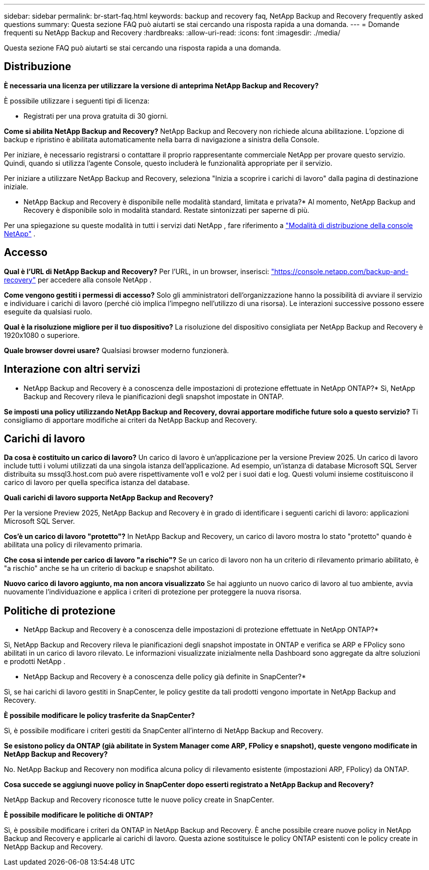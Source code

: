 ---
sidebar: sidebar 
permalink: br-start-faq.html 
keywords: backup and recovery faq, NetApp Backup and Recovery frequently asked questions 
summary: Questa sezione FAQ può aiutarti se stai cercando una risposta rapida a una domanda. 
---
= Domande frequenti su NetApp Backup and Recovery
:hardbreaks:
:allow-uri-read: 
:icons: font
:imagesdir: ./media/


[role="lead"]
Questa sezione FAQ può aiutarti se stai cercando una risposta rapida a una domanda.



== Distribuzione

*È necessaria una licenza per utilizzare la versione di anteprima NetApp Backup and Recovery?*

È possibile utilizzare i seguenti tipi di licenza:

* Registrati per una prova gratuita di 30 giorni.


*Come si abilita NetApp Backup and Recovery?*  NetApp Backup and Recovery non richiede alcuna abilitazione.  L'opzione di backup e ripristino è abilitata automaticamente nella barra di navigazione a sinistra della Console.

Per iniziare, è necessario registrarsi o contattare il proprio rappresentante commerciale NetApp per provare questo servizio.  Quindi, quando si utilizza l'agente Console, questo includerà le funzionalità appropriate per il servizio.

Per iniziare a utilizzare NetApp Backup and Recovery, seleziona "Inizia a scoprire i carichi di lavoro" dalla pagina di destinazione iniziale.

* NetApp Backup and Recovery è disponibile nelle modalità standard, limitata e privata?*  Al momento, NetApp Backup and Recovery è disponibile solo in modalità standard.  Restate sintonizzati per saperne di più.

Per una spiegazione su queste modalità in tutti i servizi dati NetApp , fare riferimento a https://docs.netapp.com/us-en/console-setup-admin/concept-modes.html["Modalità di distribuzione della console NetApp"^] .



== Accesso

*Qual è l'URL di NetApp Backup and Recovery?* Per l'URL, in un browser, inserisci: https://console.netapp.com/["https://console.netapp.com/backup-and-recovery"^] per accedere alla console NetApp .

*Come vengono gestiti i permessi di accesso?*  Solo gli amministratori dell'organizzazione hanno la possibilità di avviare il servizio e individuare i carichi di lavoro (perché ciò implica l'impegno nell'utilizzo di una risorsa).  Le interazioni successive possono essere eseguite da qualsiasi ruolo.

*Qual è la risoluzione migliore per il tuo dispositivo?*  La risoluzione del dispositivo consigliata per NetApp Backup and Recovery è 1920x1080 o superiore.

*Quale browser dovrei usare?* Qualsiasi browser moderno funzionerà.



== Interazione con altri servizi

* NetApp Backup and Recovery è a conoscenza delle impostazioni di protezione effettuate in NetApp ONTAP?*  Sì, NetApp Backup and Recovery rileva le pianificazioni degli snapshot impostate in ONTAP.

*Se imposti una policy utilizzando NetApp Backup and Recovery, dovrai apportare modifiche future solo a questo servizio?*  Ti consigliamo di apportare modifiche ai criteri da NetApp Backup and Recovery.



== Carichi di lavoro

*Da cosa è costituito un carico di lavoro?*  Un carico di lavoro è un'applicazione per la versione Preview 2025.  Un carico di lavoro include tutti i volumi utilizzati da una singola istanza dell'applicazione.  Ad esempio, un'istanza di database Microsoft SQL Server distribuita su mssql3.host.com può avere rispettivamente vol1 e vol2 per i suoi dati e log.  Questi volumi insieme costituiscono il carico di lavoro per quella specifica istanza del database.

*Quali carichi di lavoro supporta NetApp Backup and Recovery?*

Per la versione Preview 2025, NetApp Backup and Recovery è in grado di identificare i seguenti carichi di lavoro: applicazioni Microsoft SQL Server.

*Cos'è un carico di lavoro "protetto"?*  In NetApp Backup and Recovery, un carico di lavoro mostra lo stato "protetto" quando è abilitata una policy di rilevamento primaria.

*Che cosa si intende per carico di lavoro "a rischio"?*  Se un carico di lavoro non ha un criterio di rilevamento primario abilitato, è "a rischio" anche se ha un criterio di backup e snapshot abilitato.

*Nuovo carico di lavoro aggiunto, ma non ancora visualizzato* Se hai aggiunto un nuovo carico di lavoro al tuo ambiente, avvia nuovamente l'individuazione e applica i criteri di protezione per proteggere la nuova risorsa.



== Politiche di protezione

* NetApp Backup and Recovery è a conoscenza delle impostazioni di protezione effettuate in NetApp ONTAP?*

Sì, NetApp Backup and Recovery rileva le pianificazioni degli snapshot impostate in ONTAP e verifica se ARP e FPolicy sono abilitati in un carico di lavoro rilevato.  Le informazioni visualizzate inizialmente nella Dashboard sono aggregate da altre soluzioni e prodotti NetApp .

* NetApp Backup and Recovery è a conoscenza delle policy già definite in SnapCenter?*

Sì, se hai carichi di lavoro gestiti in SnapCenter, le policy gestite da tali prodotti vengono importate in NetApp Backup and Recovery.

*È possibile modificare le policy trasferite da SnapCenter?*

Sì, è possibile modificare i criteri gestiti da SnapCenter all'interno di NetApp Backup and Recovery.

*Se esistono policy da ONTAP (già abilitate in System Manager come ARP, FPolicy e snapshot), queste vengono modificate in NetApp Backup and Recovery?*

No. NetApp Backup and Recovery non modifica alcuna policy di rilevamento esistente (impostazioni ARP, FPolicy) da ONTAP.

*Cosa succede se aggiungi nuove policy in SnapCenter dopo esserti registrato a NetApp Backup and Recovery?*

NetApp Backup and Recovery riconosce tutte le nuove policy create in SnapCenter.

*È possibile modificare le politiche di ONTAP?*

Sì, è possibile modificare i criteri da ONTAP in NetApp Backup and Recovery.  È anche possibile creare nuove policy in NetApp Backup and Recovery e applicarle ai carichi di lavoro.  Questa azione sostituisce le policy ONTAP esistenti con le policy create in NetApp Backup and Recovery.
